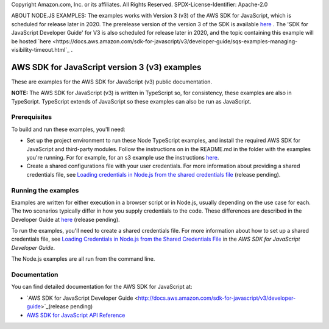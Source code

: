 Copyright Amazon.com, Inc. or its affiliates. All Rights Reserved.
SPDX-License-Identifier: Apache-2.0

ABOUT NODE.JS EXAMPLES: The examples works with Version 3 (v3) of the AWS SDK for JavaScript,
which is scheduled for release later in 2020. The prerelease version of the version 3 of the SDK is available `here <at https://github.com/aws/aws-sdk-js-v3>`_ .
The 'SDK for JavaScript Developer Guide' for V3 is also scheduled for release later in 2020, and the topic containing this example will be hosted
`here <https://docs.aws.amazon.com/sdk-for-javascript/v3/developer-guide/sqs-examples-managing-visibility-timeout.html`_ .

###############################
AWS SDK for JavaScript version 3 (v3) examples
###############################

These are examples for the AWS SDK for JavaScript (v3) public documentation.

**NOTE:** The AWS SDK for JavaScript (v3) is written in TypeScript so, for consistency, these examples are also in TypeScript. TypeScript extends of JavaScript so these examples can also be run as JavaScript.

Prerequisites
=============

To build and run these examples, you'll need:

- Set up the project environment to run these Node TypeScript examples, and install the required AWS SDK for JavaScript and third-party modules. Follow the instructions on in the README.md in the folder with the examples you're running. For for example, for an s3 example use the instructions `here <https://github.com/awsdocs/aws-doc-sdk-examples/blob/master/javascriptv3/example_code/s3/README.md>`_.
- Create a shared configurations file with your user credentials. For more information about providing a shared credentials file, see `Loading credentials in Node.js from the shared credentials file <https://docs.aws.amazon.com/sdk-for-javascript/v3/developer-guide/loading-node-credentials-shared.html>`_ (release pending).

Running the examples
====================

Examples are written for either execution in a browser script or in Node.js, usually depending on the use case for each. The two scenarios typically differ in how you supply credentials to the code. These differences are described in the Developer Guide at `here <https://docs.aws.amazon.com/sdk-for-javascript/v3/developer-guide/setting-credentials.html>`_ (release pending).

To run the examples, you'll need to create a shared credentials file. For more information about how to set up a shared credentials file,
see `Loading Credentials in Node.js from the Shared Credentials File <https://docs.aws.amazon.com/sdk-for-javascript/v3/developer-guide/loading-node-credentials-shared.html>`_
in the *AWS SDK for JavaScript Developer Guide*.

The Node.js examples are all run from the command line.

Documentation
=============

You can find detailed documentation for the AWS SDK for JavaScript at:

- `AWS SDK for JavaScript Developer Guide <http://docs.aws.amazon.com/sdk-for-javascript/v3/developer-guide>`_(release pending)
- `AWS SDK for JavaScript API Reference <http://docs.aws.amazon.com/AWSJavaScriptSDK/latest/index.html>`_
